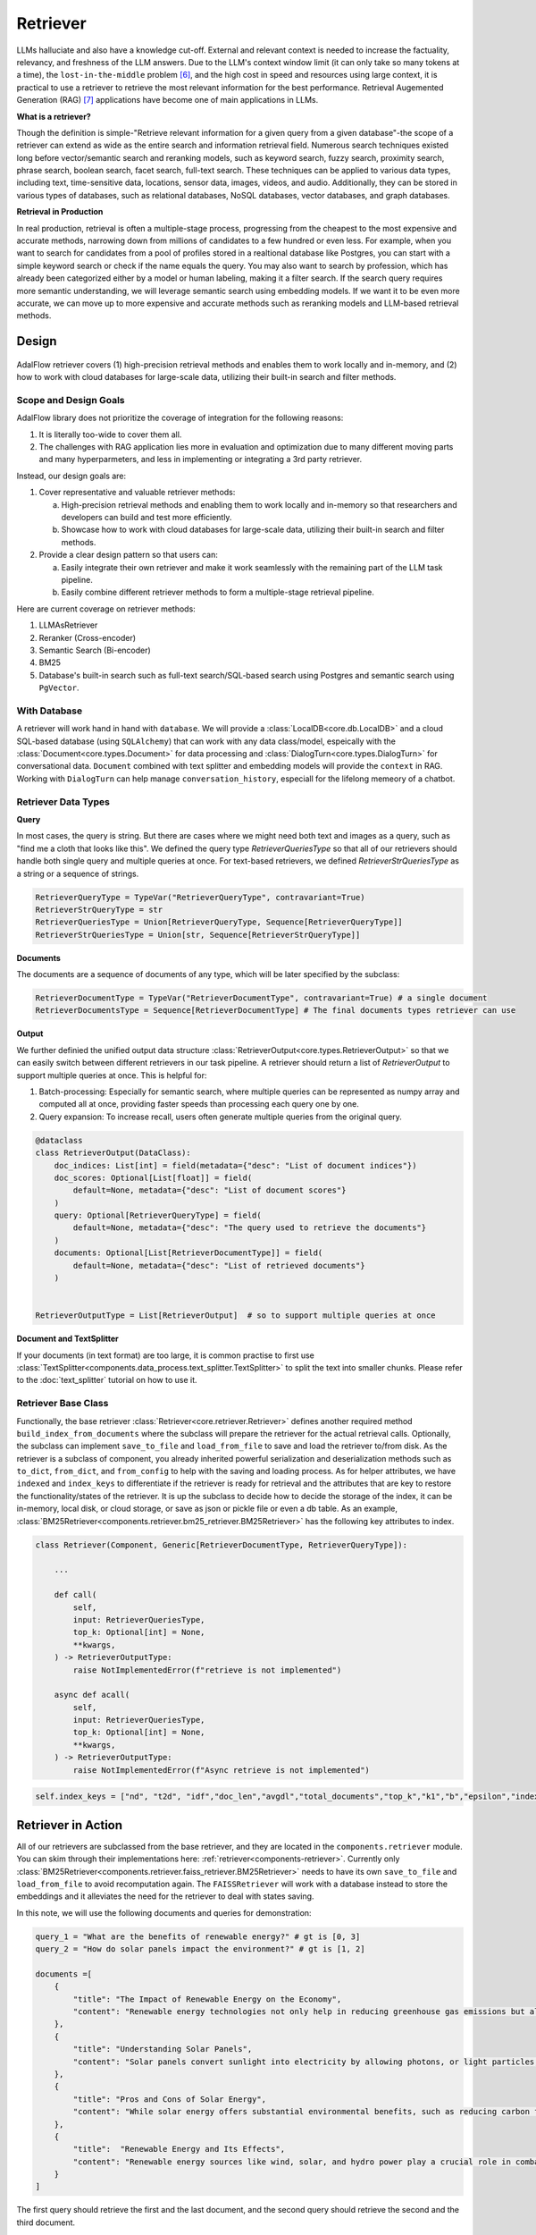 .. _tutorials-retriever:


Retriever
============

.. .. admonition:: Author
..    :class: highlight

..    `Li Yin <https://github.com/liyin2015>`_

.. Context
.. ------------------

.. **Why Retriever for LLM?**

LLMs halluciate and also have a knowledge cut-off.
External and relevant context is needed to increase the factuality, relevancy, and freshness of the LLM answers.
Due to the LLM's context window limit (it can only take so many tokens at a time), the ``lost-in-the-middle`` problem [6]_, and the high cost in speed and resources using large context,
it is practical to use a retriever to retrieve the most relevant information for the best performance. Retrieval Augemented Generation (RAG) [7]_ applications have become one of main applications in LLMs.

.. It is easy to build a demo, but hard to excel due to the many different parts in the pipeline that made it difficult to evaluate and to optimize.

**What is a retriever?**


Though the definition is simple-"Retrieve relevant information for a given query from a given database"-the scope of a retriever can extend as wide as the entire search and information retrieval field.
Numerous search techniques existed long before vector/semantic search and reranking models, such as keyword search, fuzzy search, proximity search, phrase search, boolean search, facet search, full-text search.
These techniques can be applied to various data types, including text, time-sensitive data, locations, sensor data, images, videos, and audio.
Additionally, they can be stored in various types of databases, such as relational databases, NoSQL databases, vector databases, and graph databases.


.. In AdalFlow
.. There are also dense and sparse retrieval methods.
.. - Keyword search
.. - Full-text search: Here is one example: https://www.postgresql.org/docs/current/textsearch.html
..   > TF-IDF (Term Frequency-Inverse Document Frequency)
..   > BM25 (Best Matching 25)
.. - Wildcard search, Fuzzy search, Proximity search, Phrase search, Boolean search, facet search etc
.. - Semantic search using embedding models
.. - Reranking using ranking models.

.. Second, there are numerous data types: Text, Time-sensitive data, Locations, Sensor data, and Images, Videos, Audios etc

.. Third,  the data can be stored anywhere: In-memory data, Local and Disk-based data, and Cloud DBs such as relational databases, NoSQL databases, vector databases etc

**Retrieval in Production**


In real production, retrieval is often a multiple-stage process, progressing from the cheapest to the most expensive and accurate methods, narrowing down from millions of candidates to a few hundred or even less.
For example, when you want to search for candidates from a pool of profiles stored in a realtional database like Postgres, you can start with a simple keyword search or check if the  name equals the query.
You may also want to search by profession, which has already been categorized either by a model or human labeling, making it a filter search.
If the search query requires more semantic understanding, we will leverage semantic search using embedding models.
If we want it to be even more accurate, we can move up to more expensive and accurate methods such as reranking models and LLM-based retrieval methods.





Design
------------------

.. figure:: /_static/images/retriever.png
    :align: center
    :alt: Retriever design
    :width: 620px


    AdalFlow retriever covers (1) high-precision retrieval methods and enables them to work locally and in-memory, and (2) how to work with cloud databases for large-scale data, utilizing their built-in search and filter methods.


    .. AdalFlow retriever covers high-precision retrieval methods and enables them to work locally and in-memory, this will help researchers and developers build and test.
    .. We also showcase how it is like to work with cloud database for **large-scale data** along with its built-in search& filter methods.


Scope and Design Goals
~~~~~~~~~~~~~~~~~~~~~~~~~~~~~~

AdalFlow library does not prioritize the coverage of integration for the following reasons:

1. It is literally too-wide to cover them all.
2. The challenges with RAG application lies more in evaluation and optimization due to many different moving parts and many hyperparmeters, and less in implementing or integrating a 3rd party retriever.

Instead, our design goals are:

1. Cover representative and valuable retriever methods:

   a. High-precision retrieval methods and enabling them to work locally and in-memory so that researchers and developers can build and test more efficiently.
   b. Showcase how to work with cloud databases for large-scale data, utilizing their built-in search and filter methods.

2. Provide a clear design pattern so that users can:

   a. Easily integrate their own retriever and make it work seamlessly with the remaining part of the LLM task pipeline.
   b. Easily combine different retriever methods to form a multiple-stage retrieval pipeline.

Here are current coverage on retriever methods:

1. LLMAsRetriever
2. Reranker (Cross-encoder)
3. Semantic Search (Bi-encoder)
4. BM25
5. Database's built-in search such as full-text search/SQL-based search using Postgres and semantic search using ``PgVector``.


With Database
~~~~~~~~~~~~~~~~~~~~~~~~~~~~~~

.. A retriever will work hand in hand with the ``database`` and the ``data model``.
.. We will have a :class:`LocalDB<core.db.LocalDB>` and a cloud SQL-based database (using ``SQLAlchemy``) that can work with any data class, and especially with the :class:`core.types.Document` and :class:`core.types.DialogTurn`, which provide ``context`` and ``conversation_history`` and are key to the LLM application.

.. As for the retriever methods, we cover the most representative methods:



A retriever will work hand in hand with ``database``.
We will provide a :class:`LocalDB<core.db.LocalDB>` and a cloud SQL-based database (using ``SQLAlchemy``) that can work with any data class/model, espeically with the :class:`Document<core.types.Document>` for data processing and :class:`DialogTurn<core.types.DialogTurn>` for conversational data.
``Document`` combined with text splitter and embedding models will provide the ``context`` in RAG.
Working with ``DialogTurn`` can help manage ``conversation_history``, especiall for the lifelong memeory of a chatbot.



Retriever Data Types
~~~~~~~~~~~~~~~~~~~~~~~~~~~~~~

**Query**

In most cases, the query is string. But there are cases where we might need both text and images as a query, such as "find me a cloth that looks like this".
We defined the query type `RetrieverQueriesType` so that all of our retrievers should handle both single query and multiple queries at once.
For text-based retrievers, we defined `RetrieverStrQueriesType` as a string or a sequence of strings.


.. code-block:: python

    RetrieverQueryType = TypeVar("RetrieverQueryType", contravariant=True)
    RetrieverStrQueryType = str
    RetrieverQueriesType = Union[RetrieverQueryType, Sequence[RetrieverQueryType]]
    RetrieverStrQueriesType = Union[str, Sequence[RetrieverStrQueryType]]

**Documents**

The documents are a sequence of documents of any type, which will be later specified by the subclass:

.. code-block:: python

    RetrieverDocumentType = TypeVar("RetrieverDocumentType", contravariant=True) # a single document
    RetrieverDocumentsType = Sequence[RetrieverDocumentType] # The final documents types retriever can use

**Output**

We further definied the unified output data structure :class:`RetrieverOutput<core.types.RetrieverOutput>` so that we can easily switch between different retrievers in our task pipeline.
A retriever should return a list of `RetrieverOutput` to support multiple queries at once. This is helpful for:

(1) Batch-processing: Especially for semantic search, where multiple queries can be represented as numpy array and computed all at once, providing faster speeds than processing each query one by one.
(2) Query expansion: To increase recall, users often generate multiple queries from the original query.



.. code-block:: python

    @dataclass
    class RetrieverOutput(DataClass):
        doc_indices: List[int] = field(metadata={"desc": "List of document indices"})
        doc_scores: Optional[List[float]] = field(
            default=None, metadata={"desc": "List of document scores"}
        )
        query: Optional[RetrieverQueryType] = field(
            default=None, metadata={"desc": "The query used to retrieve the documents"}
        )
        documents: Optional[List[RetrieverDocumentType]] = field(
            default=None, metadata={"desc": "List of retrieved documents"}
        )


    RetrieverOutputType = List[RetrieverOutput]  # so to support multiple queries at once



**Document and TextSplitter**

If your documents (in text format) are too large, it is common practise to first use :class:`TextSplitter<components.data_process.text_splitter.TextSplitter>` to split the text into smaller chunks.
Please refer to the :doc:`text_splitter` tutorial on how to use it.



Retriever Base Class
~~~~~~~~~~~~~~~~~~~~~~~~~~~~~~

Functionally, the base retriever :class:`Retriever<core.retriever.Retriever>` defines another required method ``build_index_from_documents`` where the subclass will prepare the retriever for the actual retrieval calls.
Optionally, the subclass can implement ``save_to_file`` and ``load_from_file`` to save and load the retriever to/from disk.
As the retriever is a subclass of component, you already inherited powerful serialization and deserialization methods such as ``to_dict``, ``from_dict``, and ``from_config`` to help
with the saving and loading process. As for helper attributes, we have ``indexed`` and ``index_keys`` to differentiate if the retriever is ready for retrieval and the attributes that are key to restore the functionality/states of the retriever.
It is up the subclass to decide how to decide the storage of the index, it can be in-memory, local disk, or cloud storage, or save as json or pickle file or even a db table.
As an example, :class:`BM25Retriever<components.retriever.bm25_retriever.BM25Retriever>` has the following key attributes to index.

.. code-block:: python

    class Retriever(Component, Generic[RetrieverDocumentType, RetrieverQueryType]):

        ...

        def call(
            self,
            input: RetrieverQueriesType,
            top_k: Optional[int] = None,
            **kwargs,
        ) -> RetrieverOutputType:
            raise NotImplementedError(f"retrieve is not implemented")

        async def acall(
            self,
            input: RetrieverQueriesType,
            top_k: Optional[int] = None,
            **kwargs,
        ) -> RetrieverOutputType:
            raise NotImplementedError(f"Async retrieve is not implemented")


.. code:: python



    self.index_keys = ["nd", "t2d", "idf","doc_len","avgdl","total_documents","top_k","k1","b","epsilon","indexed"]


Retriever in Action
--------------------
All of our retrievers are  subclassed from the base retriever, and they are located in the ``components.retriever`` module.
You can skim through their implementations here: :ref:`retriever<components-retriever>`.
Currently only :class:`BM25Retriever<components.retriever.faiss_retriever.BM25Retriever>` needs to have its own ``save_to_file`` and ``load_from_file`` to avoid recomputation again.
The ``FAISSRetriever`` will work with a database instead to store the embeddings and it alleviates the need for the retriever to deal with states saving.

In this note, we will use the following documents and queries for demonstration:

.. code-block:: python

    query_1 = "What are the benefits of renewable energy?" # gt is [0, 3]
    query_2 = "How do solar panels impact the environment?" # gt is [1, 2]

    documents =[
        {
            "title": "The Impact of Renewable Energy on the Economy",
            "content": "Renewable energy technologies not only help in reducing greenhouse gas emissions but also contribute significantly to the economy by creating jobs in the manufacturing and installation sectors. The growth in renewable energy usage boosts local economies through increased investment in technology and infrastructure."
        },
        {
            "title": "Understanding Solar Panels",
            "content": "Solar panels convert sunlight into electricity by allowing photons, or light particles, to knock electrons free from atoms, generating a flow of electricity. Solar panels are a type of renewable energy technology that has been found to have a significant positive effect on the environment by reducing the reliance on fossil fuels."
        },
        {
            "title": "Pros and Cons of Solar Energy",
            "content": "While solar energy offers substantial environmental benefits, such as reducing carbon footprints and pollution, it also has downsides. The production of solar panels can lead to hazardous waste, and large solar farms require significant land, which can disrupt local ecosystems."
        },
        {
            "title":  "Renewable Energy and Its Effects",
            "content": "Renewable energy sources like wind, solar, and hydro power play a crucial role in combating climate change. They do not produce greenhouse gases during operation, making them essential for sustainable development. However, the initial setup and material sourcing for these technologies can still have environmental impacts."
        }
    ]

The first query should retrieve the first and the last document, and the second query should retrieve the second and the third document.

FAISSRetriever
~~~~~~~~~~~~~~~~~~~~~~~~~~~~~
First, let's do semantic search, here we will use in-memory :class:`FAISSRetriever<components.retriever.faiss_retriever.FAISSRetriever>`.
FAISS retriever takes embeddings which can be ``List[float]`` or ``np.ndarray`` and build an index using FAISS library.
The query can take both embeddings and str formats.

.. note ::
    ``faiss`` package is optional in our library. When you want to use it, ensure you have it installed in your env.

We will quickly prepare the embeddings of the above documents using `content` field.

.. code-block:: python

    from adalflow.core.embedder import Embedder
    from adalflow.core.types import ModelClientType


    model_kwargs = {
        "model": "text-embedding-3-small",
        "dimensions": 256,
        "encoding_format": "float",
    }

    embedder = Embedder(model_client =ModelClientType.OPENAI(), model_kwargs=model_kwargs)
    output = embedder(input=[doc["content"] for doc in documents])
    documents_embeddings = [x.embedding for x in output.data]


For the initialization, a retriever can take both its required documents along with hyperparmeters including ``top_k``.
The ``documents`` field is optional. Let's pass it all from ``__init__`` first:

.. code-block:: python

    from adalflow.components.retriever import FAISSRetriever
    retriever = FAISSRetriever(top_k=2, embedder=embedder, documents=documents_embeddings)

    print(retriever)

The printout:

.. code-block::

    FAISSRetriever(
     top_k=2, metric=prob, dimensions=256, total_documents=4
     (embedder): Embedder(
        model_kwargs={'model': 'text-embedding-3-small', 'dimensions': 256, 'encoding_format': 'float'},
        (model_client): OpenAIClient()
     )
    )

We can also pass the documents using :meth:`build_index_from_documents<components.retriever.faiss_retriever.FAISSRetriever.build_index_from_documents>` method after the initialization.
This is helpful when your retriever would need to work with different pool of documents each time.

.. code-block:: python

    retriever_1 = FAISSRetriever(top_k=2, embedder=embedder)
    retriever_1.build_index_from_documents(documents=documents_embeddings)

Now, we will do the retriever, the input can either be a single query or a list of queries:

.. code-block:: python

    output_1 = retriever(input=query_1)
    output_2 = retriever(input=query_2)
    output_3 = retriever(input = [query_1, query_2])
    print(output_1)
    print(output_2)
    print(output_3)

The printout is:

.. code-block::

    [RetrieverOutput(doc_indices=[0, 3], doc_scores=[0.8119999766349792, 0.7749999761581421], query='What are the benefits of renewable energy?', documents=None)]
    [RetrieverOutput(doc_indices=[2, 1], doc_scores=[0.8169999718666077, 0.8109999895095825], query='How do solar panels impact the environment?', documents=None)]
    [RetrieverOutput(doc_indices=[0, 3], doc_scores=[0.8119999766349792, 0.7749999761581421], query='What are the benefits of renewable energy?', documents=None), RetrieverOutput(doc_indices=[2, 1], doc_scores=[0.8169999718666077, 0.8109999895095825], query='How do solar panels impact the environment?', documents=None)]

In default, the score is a simulated probabity in range ``[0, 1]`` using consine similarity. The higher the score, the more relevant the document is to the query.
You can check the retriever for more type of scores.

BM25Retriever
~~~~~~~~~~~~~~~~~~~~~~~~~~~~~
So the semantic search works pretty well. We will see how :class:`BM25Retriever<components.retriever.bm25_retriever.BM25Retriever>` works in comparison.
We reimplemented the code in [9]_ with one improvement: instead of using ``text.split(" ")``, we use tokenizer to split the text. Here is a comparison of how they different:

.. code-block:: python

    from adalflow.components.retriever.bm25_retriever import split_text_by_word_fn_then_lower_tokenized, split_text_by_word_fn

    query_1_words = split_text_by_word_fn(query_1)
    query_1_tokens = split_text_by_word_fn_then_lower_tokenized(query_1)

Output:

.. code-block::

    ['what', 'are', 'the', 'benefits', 'of', 'renewable', 'energy?']
    ['what', 'are', 'the', 'benef', 'its', 'of', 're', 'new', 'able', 'energy', '?']

We prepare the retriever:

.. code-block:: python

    from adalflow.components.retriever import BM25Retriever

    document_map_func = lambda x: x["content"]

    bm25_retriever = BM25Retriever(top_k=2, documents=documents, document_map_func=document_map_func)
    print(bm25_retriever)

It takes ``document_map_func`` to map the documents to the text format the retriever can work with.
The output is:

.. code-block::

    BM25Retriever(top_k=2, k1=1.5, b=0.75, epsilon=0.25, use_tokenizer=True, total_documents=4)

Now we call the retriever exactly the same way as we did with the FAISS retriever:

.. code-block:: python

    output_1 = bm25_retriever(input=query_1)
    output_2 = bm25_retriever(input=query_2)
    output_3 = bm25_retriever(input = [query_1, query_2])
    print(output_1)
    print(output_2)
    print(output_3)

The printout is:

.. code-block::

    [RetrieverOutput(doc_indices=[2, 1], doc_scores=[2.151683837681807, 1.6294762236217233], query='What are the benefits of renewable energy?', documents=None)]
    [RetrieverOutput(doc_indices=[3, 2], doc_scores=[1.5166601493236314, 0.7790170272403408], query='How do solar panels impact the environment?', documents=None)]
    [RetrieverOutput(doc_indices=[2, 1], doc_scores=[2.151683837681807, 1.6294762236217233], query='What are the benefits of renewable energy?', documents=None), RetrieverOutput(doc_indices=[3, 2], doc_scores=[1.5166601493236314, 0.7790170272403408], query='How do solar panels impact the environment?', documents=None)]

Here we see the first query returns ``[2, 1]`` while the ground truth is ``[0, 3]``. The second query returns ``[3, 2]`` while the ground truth is ``[1, 2]``.
The performance is quite disappointing. BM25 is known for lack of semantic understanding and does not consider context.
We tested on the shorter and almost key-word like version of our queries and use both the `title` and `content`, and it gives the right response using the tokenized split.

.. code-block:: python

    query_1_short = "renewable energy?"  # gt is [0, 3]
    query_2_short = "solar panels?"  # gt is [1, 2]
    document_map_func = lambda x: x["title"] + " " + x["content"]
    bm25_retriever.build_index_from_documents(documents=documents, document_map_func=document_map_func)

This time the retrieval gives us the right answer.

.. code-block::

    [RetrieverOutput(doc_indices=[0, 3], doc_scores=[0.9498793313012154, 0.8031794089550072], query='renewable energy?', documents=None)]
    [RetrieverOutput(doc_indices=[2, 1], doc_scores=[0.5343238380789569, 0.4568096570283078], query='solar panels?', documents=None)]

Reranker as Retriever
~~~~~~~~~~~~~~~~~~~~~~~~~~~~~

Semantic search works well, and reranker basd on mostly `cross-encoder` model is supposed to work even better.
We have integrated two rerankers: ``BAAI/bge-reranker-base`` [10]_ hosted on ``transformers`` and rerankers provided by ``Cohere`` [11]_.
These models follow the ``ModelClient`` protocol and are directly accessible as retriever from :class:`RerankerRetriever<components.retriever.reranker_retriever.RerankerRetriever>`.




**Reranker ModelClient Integration**

A reranker will take ``ModelType.RERANKER`` and the standard AdalFlow library requires it to have four arguments in the ``model_kwargs``:
``['model', 'top_k', 'documents', 'query']``. It is in the ModelClient which converts AdalFlow's standard arguments to the model's specific arguments.
If you want to intergrate your reranker, either locally or using APIs, check out :class:`TransformersClient<components.model_client.transformers_client.TransformersClient>` and
:class:`CohereAPIClient<components.model_client.cohere_client.CohereAPIClient>` for how to do it.


To use it from the ``RerankerRetriever``, we only need to pass the ``model`` along with other arguments who does not
require conversion in the ``model_kwargs``. Here is how we use model  `rerank-english-v3.0` from Cohere(Make sure you have the cohere sdk installed and prepared your api key):

.. code-block:: python

    from adalflow.components.retriever import RerankerRetriever

    model_client = ModelClientType.COHERE()
    model_kwargs = {"model": "rerank-english-v3.0"}


    reranker = RerankerRetriever(
        top_k=2, model_client=model_client, model_kwargs=model_kwargs
    )
    print(reranker)

The printout:

.. code-block::

    RerankerRetriever(
        top_k=2, model_kwargs={'model': 'rerank-english-v3.0'}, model_client=CohereAPIClient(), total_documents=0
        (model_client): CohereAPIClient()
    )

Now we build the index and do the retrieval:


.. code-block:: python

    document_map_func = lambda x: x["content"]
    reranker.build_index_from_documents(documents=documents, document_map_func=document_map_func)

    output_1 = reranker(input=query_1)
    output_2 = reranker(input=query_2)
    output_3 = reranker(input = [query_1, query_2])

From the structure after adding documents we see the reranker has passed the documents to the ``model_kwargs`` so that it can send it all to the ``ModelClient``.

.. code-block::

    RerankerRetriever(
        top_k=2, model_kwargs={'model': 'rerank-english-v3.0', 'documents': ['Renewable energy technologies not only help in reducing greenhouse gas emissions but also contribute significantly to the economy by creating jobs in the manufacturing and installation sectors. The growth in renewable energy usage boosts local economies through increased investment in technology and infrastructure.', 'Solar panels convert sunlight into electricity by allowing photons, or light particles, to knock electrons free from atoms, generating a flow of electricity. Solar panels are a type of renewable energy technology that has been found to have a significant positive effect on the environment by reducing the reliance on fossil fuels.', 'While solar energy offers substantial environmental benefits, such as reducing carbon footprints and pollution, it also has downsides. The production of solar panels can lead to hazardous waste, and large solar farms require significant land, which can disrupt local ecosystems.', 'Renewable energy sources like wind, solar, and hydro power play a crucial role in combating climate change. They do not produce greenhouse gases during operation, making them essential for sustainable development. However, the initial setup and material sourcing for these technologies can still have environmental impacts.']}, model_client=CohereAPIClient(), total_documents=4
        (model_client): CohereAPIClient()
    )

From the results we see it gets the right answer and has a close to 1 score.

.. code-block::

    [RetrieverOutput(doc_indices=[0, 3], doc_scores=[0.99520767, 0.9696708], query='What are the benefits of renewable energy?', documents=None)]
    [RetrieverOutput(doc_indices=[1, 2], doc_scores=[0.98742366, 0.9701269], query='How do solar panels impact the environment?', documents=None)]
    [RetrieverOutput(doc_indices=[0, 3], doc_scores=[0.99520767, 0.9696708], query='What are the benefits of renewable energy?', documents=None), RetrieverOutput(doc_indices=[1, 2], doc_scores=[0.98742366, 0.9701269], query='How do solar panels impact the environment?', documents=None)]

Now let us see how the ``BAAI/bge-reranker-base` from local transformers model works:

.. code-block:: python

    model_client = ModelClientType.TRANSFORMERS()
    model_kwargs = {"model": "BAAI/bge-reranker-base"}

    reranker = RerankerRetriever(
        top_k=2,
        model_client=model_client,
        model_kwargs=model_kwargs,
        documents=documents,
        document_map_func=document_map_func,
    )
    print(reranker)

The printout:

.. code-block::

    RerankerRetriever(
        top_k=2, model_kwargs={'model': 'BAAI/bge-reranker-base', 'documents': ['Renewable energy technologies not only help in reducing greenhouse gas emissions but also contribute significantly to the economy by creating jobs in the manufacturing and installation sectors. The growth in renewable energy usage boosts local economies through increased investment in technology and infrastructure.', 'Solar panels convert sunlight into electricity by allowing photons, or light particles, to knock electrons free from atoms, generating a flow of electricity. Solar panels are a type of renewable energy technology that has been found to have a significant positive effect on the environment by reducing the reliance on fossil fuels.', 'While solar energy offers substantial environmental benefits, such as reducing carbon footprints and pollution, it also has downsides. The production of solar panels can lead to hazardous waste, and large solar farms require significant land, which can disrupt local ecosystems.', 'Renewable energy sources like wind, solar, and hydro power play a crucial role in combating climate change. They do not produce greenhouse gases during operation, making them essential for sustainable development. However, the initial setup and material sourcing for these technologies can still have environmental impacts.']}, model_client=TransformersClient(), total_documents=4
        (model_client): TransformersClient()
    )

Here is the retrieval result:

.. code-block::

    [RetrieverOutput(doc_indices=[0, 3], doc_scores=[0.9996004700660706, 0.9950029253959656], query='What are the benefits of renewable energy?', documents=None)]
    [RetrieverOutput(doc_indices=[2, 0], doc_scores=[0.9994490742683411, 0.9994476437568665], query='How do solar panels impact the environment?', documents=None)]

It missed one at the second query, but it is at the top 3.
Semantically,  these documents might be close.
If we use top_k = 3, the genearator might be able to filter out the irrelevant one and eventually give out the right final response.
Also, if we use both the `title` and `content`, it will also got the right response.



LLM as Retriever
~~~~~~~~~~~~~~~~~~~~~~~~~~~~~


There are differen ways to use LLM as a retriever:

1. Directly show it of all documents and query and ask it to return the indices of the top_k as a list.
2. Put the query and document a pair and ask it to do a `yes` and `no`. Additionally, we can use its `logprobs` of the `yes` token to get a probability-like score. We will implement this in the near future, for now, you can refer [8]_ to implement it yourself.

For the first case, with out prompt and zero-shot, `gpt-3.5-turbo` is not working as well as `gpt-4o` which got both answers right.
Here is our code:

.. code-block:: python

    from adalflow.components.retriever import LLMRetriever

    model_client = ModelClientType.OPENAI()
    model_kwargs = {
        "model": "gpt-4o",
    }
    document_map_func = lambda x: x["content"]
    llm_retriever = LLMRetriever(
            top_k=2,
            model_client=model_client,
            model_kwargs=model_kwargs,
            documents=documents,
            document_map_func=document_map_func
        )
    print(llm_retriever)

The printout:

.. code-block::

    LLMRetriever(
        top_k=2, total_documents=4,
        (generator): Generator(
            model_kwargs={'model': 'gpt-4o'},
            (prompt): Prompt(
            template: <SYS>
            You are a retriever. Given a list of documents, you will retrieve the top_k {{top_k}} most relevant documents and output the indices (int) as a list:
            [<index of the most relevant with top_k options>]
            <Documents>
            {% for doc in documents %}
            ```Index {{ loop.index - 1 }}. {{ doc }}```
            {% endfor %}
            </Documents>
            </SYS>
            Query: {{ input_str }}
            You:
            , preset_prompt_kwargs: {'top_k': 2, 'documents': ['Renewable energy technologies not only help in reducing greenhouse gas emissions but also contribute significantly to the economy by creating jobs in the manufacturing and installation sectors. The growth in renewable energy usage boosts local economies through increased investment in technology and infrastructure.', 'Solar panels convert sunlight into electricity by allowing photons, or light particles, to knock electrons free from atoms, generating a flow of electricity. Solar panels are a type of renewable energy technology that has been found to have a significant positive effect on the environment by reducing the reliance on fossil fuels.', 'While solar energy offers substantial environmental benefits, such as reducing carbon footprints and pollution, it also has downsides. The production of solar panels can lead to hazardous waste, and large solar farms require significant land, which can disrupt local ecosystems.', 'Renewable energy sources like wind, solar, and hydro power play a crucial role in combating climate change. They do not produce greenhouse gases during operation, making them essential for sustainable development. However, the initial setup and material sourcing for these technologies can still have environmental impacts.']}, prompt_variables: ['documents', 'top_k', 'input_str']
            )
            (model_client): OpenAIClient()
            (output_processors): ListParser()
        )
    )

Here is the response:

.. code-block::

    [RetrieverOutput(doc_indices=[0, 3], doc_scores=None, query='What are the benefits of renewable energy?', documents=None)]
    [RetrieverOutput(doc_indices=[1, 2], doc_scores=None, query='How do solar panels impact the environment?', documents=None)]

We can call the retriever with different model without reinitializing the retriever. Here is how we do it with `gpt-3.5-turbo`:

.. code-block:: python

    model_kwargs = {
        "model": "gpt-3.5-turbo",
    }
    output_1 = llm_retriever(model_kwargs=model_kwargs, input=query_1)
    output_2 = llm_retriever(model_kwargs=model_kwargs, input=query_2)

The response is:

.. code-block::

    [RetrieverOutput(doc_indices=[0, 1], doc_scores=None, query='What are the benefits of renewable energy?', documents=None)]
    [RetrieverOutput(doc_indices=[1, 2], doc_scores=None, query='How do solar panels impact the environment?', documents=None)]

Qdrant Retriever
~~~~~~~~~~~~~~~~~~~~~~~~~~~~~

You can retrieve documents loaded into your `Qdrant <https://qdrant.tech/>`_ collections using the :class:`QdrantRetriever<components.retriever.qdrant_retriever.QdrantRetriever>`.

.. note ::
    Install the ``qdrant-client`` package in your project to use this retriever.

The retriever supports any embeddings provider. The field to be returned from the Qdrant payload can be configured along with other parameters like filters.

.. code-block:: python

    from lightrag.components.retriever import QdrantRetriever
    from qdrant_client import QdrantClient


    client = QdrantClient(url="http://localhost:6333")
    qdrant_retriever = QdrantRetriever(
        collection_name="{collection_name}",
        client=client,
        embedder=embedder,
        top_k=5,
        text_key="content",
    )
    print(qdrant_retriever)

The output is:

.. code-block::

    QdrantRetriever(
        (_embedder): Embedder(
            model_kwargs={'model': 'text-embedding-3-small', 'dimensions': 256, 'encoding_format': 'float'},
            (model_client): OpenAIClient()
        )
    )

We can invoke the Qdrant retriever like the others:

.. code-block:: python

    output_1 = qdrant_retriever(input=query_1)
    output_2 = qdrant_retriever(input=query_2)
    output_3 = qdrant_retriever(input = [query_1, query_2])

You can use `filters <https://qdrant.tech/documentation/concepts/filtering/>`_ to further refine the search results as per requirements when setting up the retriever.

.. code-block:: python

    from qdrant_client import models

    qdrant_retriever = QdrantRetriever(
        collection_name="{collection_name}",
        client=client,
        embedder=embedder,
        text_key="content",
        filter=models.Filter(
            must=[
                models.FieldCondition(
                    key="category",
                    match=models.MatchValue(value="facts"),
                ),
                models.FieldCondition(
                    key="weight",
                    range=models.Range(gte=0.98),
                ),
            ]
        )
    )

PostgresRetriever
~~~~~~~~~~~~~~~~~~~~~~~~~~~~~

Coming soon.

Use Score Threshold instead of top_k
~~~~~~~~~~~~~~~~~~~~~~~~~~~~~~~~~~~~~~~~~~~


In some cases, when the retriever has a computed score and you might prefer to use the score instead of ``top_k`` to filter out the relevant documents.
To do so, you can simplify set the ``top_k`` to the full size of the documents and use a post-processing step or a component(to chain with the retriever) to filter out the documents with the score below the threshold.


Use together with Database
-----------------------------
When the scale of data is large, we will use a database to store the computed embeddings and indexes from the documents.

With LocalDB
~~~~~~~~~~~~~~~~~~~~~~~~~~~~~

We have previously computed embeddings, now let us :class:`LocalDB<core.db.LocalDB>` to help with the persistence.
(Although you can totally persist them yourself such as using pickle).
Additionally, ``LocalDB`` help us keep track of our initial documents and its transformed documents.


.. admonition:: References
   :class: highlight

   .. [1] Full-text search on PostgreSQL: https://www.postgresql.org/docs/current/textsearch.html
   .. [2] BM25: https://en.wikipedia.org/wiki/Okapi_BM25
   .. [3] Representative learning models: https://arxiv.org/abs/2310.07554
   .. [4] Reranking models: https://github.com/FlagOpen/FlagEmbedding/tree/master/FlagEmbedding/llm_reranker
   .. [5] FAISS: https://github.com/facebookresearch/faiss
   .. [6] Lost-in-the-middle: https://arxiv.org/abs/2307.03172
   .. [7] Retrieval-Augmented Generation for Knowledge-Intensive NLP Tasks(RAG): https://arxiv.org/abs/2005.11401
   .. [8] Use LLM as Reranker along with logprobs: https://cookbook.openai.com/examples/search_reranking_with_cross-encoders/
   .. [9] Rank_bm25: https://github.com/dorianbrown/rank_bm25
   .. [10] https://huggingface.co/BAAI/bge-reranker-base
   .. [11] Cohere reranker: https://docs.cohere.com/reference/rerank


.. admonition:: API References
   :class: highlight

   - :class:`core.retriever.Retriever`
   - :ref:`core.types<core-types>`
   - :class:`components.retriever.faiss_retriever.FAISSRetriever`
   - :class:`components.retriever.bm25_retriever.BM25Retriever`
   - :class:`components.retriever.reranker_retriever.RerankerRetriever`
   - :class:`components.retriever.llm_retriever.LLMRetriever`
   - :class:`components.retriever.qdrant_retriever.QdrantRetriever`
